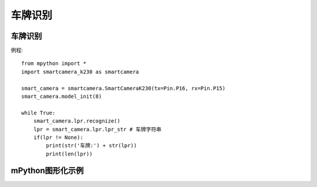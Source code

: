 车牌识别
==============

车牌识别
-----------
例程::

    from mpython import *
    import smartcamera_k230 as smartcamera

    smart_camera = smartcamera.SmartCameraK230(tx=Pin.P16, rx=Pin.P15)
    smart_camera.model_init(8)

    while True:
        smart_camera.lpr.recognize()
        lpr = smart_camera.lpr.lpr_str # 车牌字符串
        if(lpr != None):
            print(str('车牌:') + str(lpr))
            print(len(lpr))
            



mPython图形化示例
-----------

